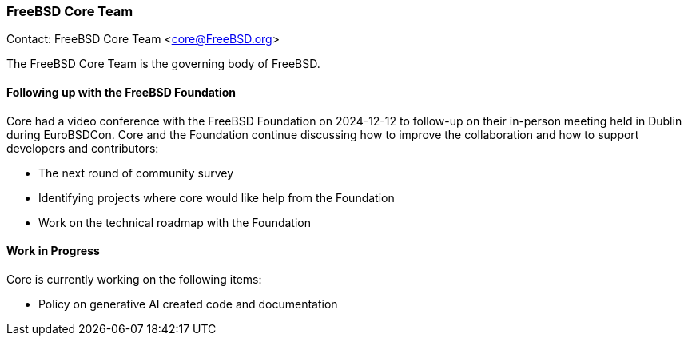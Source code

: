 === FreeBSD Core Team

Contact: FreeBSD Core Team <core@FreeBSD.org>

The FreeBSD Core Team is the governing body of FreeBSD.

==== Following up with the FreeBSD Foundation

Core had a video conference with the FreeBSD Foundation on 2024-12-12 to follow-up on their in-person meeting held in Dublin during EuroBSDCon.
Core and the Foundation continue discussing how to improve the collaboration and how to support developers and contributors:

* The next round of community survey
* Identifying projects where core would like help from the Foundation
* Work on the technical roadmap with the Foundation

==== Work in Progress

Core is currently working on the following items:

* Policy on generative AI created code and documentation
